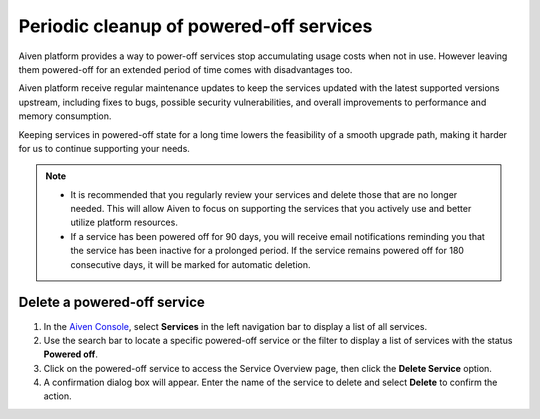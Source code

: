 Periodic cleanup of powered-off services
========================================

Aiven platform provides a way to power-off services stop accumulating usage costs when not in use. However leaving them powered-off for an extended period of time comes with disadvantages too.

Aiven platform receive regular maintenance updates to keep the services updated with the latest supported versions upstream, including fixes to bugs, possible security vulnerabilities, and overall improvements to performance and memory consumption.

Keeping services in powered-off state for a long time lowers the feasibility of a smooth upgrade path, making it harder for us to continue supporting your needs.

.. note:: 
    * It is recommended that you regularly review your services and delete those that are no longer needed. This will allow Aiven to focus on supporting the services that you actively use and better utilize platform resources. 
    * If a service has been powered off for 90 days, you will receive email notifications reminding you that the service has been inactive for a prolonged period. If the service remains powered off for 180 consecutive days, it will be marked for automatic deletion.


Delete a powered-off service
------------------------------

1. In the `Aiven Console <https://console.aiven.io/>`_, select **Services** in the left navigation bar to display a list of all services.
2. Use the search bar to locate a specific powered-off service or the filter to display a list of services with the status **Powered off**.
3. Click on the powered-off service to access the Service Overview page, then click the **Delete Service** option.
4. A confirmation dialog box will appear. Enter the name of the service to delete and select **Delete** to confirm the action.

